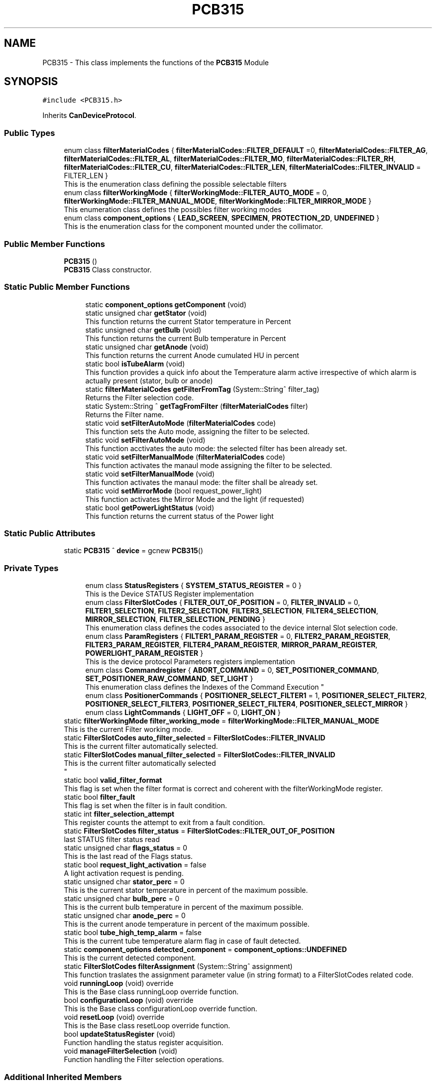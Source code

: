 .TH "PCB315" 3 "Fri Dec 15 2023" "MCPU_MASTER Software Description" \" -*- nroff -*-
.ad l
.nh
.SH NAME
PCB315 \- This class implements the functions of the \fBPCB315\fP Module  

.SH SYNOPSIS
.br
.PP
.PP
\fC#include <PCB315\&.h>\fP
.PP
Inherits \fBCanDeviceProtocol\fP\&.
.SS "Public Types"

.in +1c
.ti -1c
.RI "enum class \fBfilterMaterialCodes\fP { \fBfilterMaterialCodes::FILTER_DEFAULT\fP =0, \fBfilterMaterialCodes::FILTER_AG\fP, \fBfilterMaterialCodes::FILTER_AL\fP, \fBfilterMaterialCodes::FILTER_MO\fP, \fBfilterMaterialCodes::FILTER_RH\fP, \fBfilterMaterialCodes::FILTER_CU\fP, \fBfilterMaterialCodes::FILTER_LEN\fP, \fBfilterMaterialCodes::FILTER_INVALID\fP = FILTER_LEN }"
.br
.RI "This is the enumeration class defining the possible selectable filters "
.ti -1c
.RI "enum class \fBfilterWorkingMode\fP { \fBfilterWorkingMode::FILTER_AUTO_MODE\fP = 0, \fBfilterWorkingMode::FILTER_MANUAL_MODE\fP, \fBfilterWorkingMode::FILTER_MIRROR_MODE\fP }"
.br
.RI "This enumeration class defines the possibles filter working modes "
.ti -1c
.RI "enum class \fBcomponent_options\fP { \fBLEAD_SCREEN\fP, \fBSPECIMEN\fP, \fBPROTECTION_2D\fP, \fBUNDEFINED\fP }"
.br
.RI "This is the enumeration class for the component mounted under the collimator\&.  "
.in -1c
.SS "Public Member Functions"

.in +1c
.ti -1c
.RI "\fBPCB315\fP ()"
.br
.RI "\fBPCB315\fP Class constructor\&. "
.in -1c
.SS "Static Public Member Functions"

.PP
.RI "\fB\fP"
.br

.in +1c
.in +1c
.ti -1c
.RI "static \fBcomponent_options\fP \fBgetComponent\fP (void)"
.br
.ti -1c
.RI "static unsigned char \fBgetStator\fP (void)"
.br
.RI "This function returns the current Stator temperature in Percent "
.ti -1c
.RI "static unsigned char \fBgetBulb\fP (void)"
.br
.RI "This function returns the current Bulb temperature in Percent "
.ti -1c
.RI "static unsigned char \fBgetAnode\fP (void)"
.br
.RI "This function returns the current Anode cumulated HU in percent "
.ti -1c
.RI "static bool \fBisTubeAlarm\fP (void)"
.br
.RI "This function provides a quick info about the Temperature alarm active irrespective of which alarm is actually present (stator, bulb or anode) "
.ti -1c
.RI "static \fBfilterMaterialCodes\fP \fBgetFilterFromTag\fP (System::String^ filter_tag)"
.br
.RI "Returns the Filter selection code\&. "
.ti -1c
.RI "static System::String ^ \fBgetTagFromFilter\fP (\fBfilterMaterialCodes\fP filter)"
.br
.RI "Returns the Filter name\&. "
.ti -1c
.RI "static void \fBsetFilterAutoMode\fP (\fBfilterMaterialCodes\fP code)"
.br
.RI "This function sets the Auto mode, assigning the filter to be selected\&. "
.ti -1c
.RI "static void \fBsetFilterAutoMode\fP (void)"
.br
.RI "This function acctivates the auto mode: the selected filter has been already set\&. "
.ti -1c
.RI "static void \fBsetFilterManualMode\fP (\fBfilterMaterialCodes\fP code)"
.br
.RI "This function activates the manaul mode assigning the filter to be selected\&. "
.ti -1c
.RI "static void \fBsetFilterManualMode\fP (void)"
.br
.RI "This function activates the manaul mode: the filter shall be already set\&. "
.ti -1c
.RI "static void \fBsetMirrorMode\fP (bool request_power_light)"
.br
.RI "This function activates the Mirror Mode and the light (if requested) "
.ti -1c
.RI "static bool \fBgetPowerLightStatus\fP (void)"
.br
.RI "This function returns the current status of the Power light  "
.in -1c
.in -1c
.SS "Static Public Attributes"

.in +1c
.ti -1c
.RI "static \fBPCB315\fP ^ \fBdevice\fP = gcnew \fBPCB315\fP()"
.br
.in -1c
.SS "Private Types"

.PP
.RI "\fB\fP"
.br

.in +1c
.in +1c
.ti -1c
.RI "enum class \fBStatusRegisters\fP { \fBSYSTEM_STATUS_REGISTER\fP = 0 }"
.br
.RI "This is the Device STATUS Register implementation  "
.ti -1c
.RI "enum class \fBFilterSlotCodes\fP { \fBFILTER_OUT_OF_POSITION\fP = 0, \fBFILTER_INVALID\fP = 0, \fBFILTER1_SELECTION\fP, \fBFILTER2_SELECTION\fP, \fBFILTER3_SELECTION\fP, \fBFILTER4_SELECTION\fP, \fBMIRROR_SELECTION\fP, \fBFILTER_SELECTION_PENDING\fP }"
.br
.RI "This enumeration class defines the codes associated to the device internal Slot selection code\&. "
.ti -1c
.RI "enum class \fBParamRegisters\fP { \fBFILTER1_PARAM_REGISTER\fP = 0, \fBFILTER2_PARAM_REGISTER\fP, \fBFILTER3_PARAM_REGISTER\fP, \fBFILTER4_PARAM_REGISTER\fP, \fBMIRROR_PARAM_REGISTER\fP, \fBPOWERLIGHT_PARAM_REGISTER\fP }"
.br
.RI "This is the device protocol Parameters registers implementation  "
.ti -1c
.RI "enum class \fBCommandregister\fP { \fBABORT_COMMAND\fP = 0, \fBSET_POSITIONER_COMMAND\fP, \fBSET_POSITIONER_RAW_COMMAND\fP, \fBSET_LIGHT\fP }"
.br
.RI "
.br
 This enumeration class defines the Indexes of the Command Execution "
.ti -1c
.RI "enum class \fBPositionerCommands\fP { \fBPOSITIONER_SELECT_FILTER1\fP = 1, \fBPOSITIONER_SELECT_FILTER2\fP, \fBPOSITIONER_SELECT_FILTER3\fP, \fBPOSITIONER_SELECT_FILTER4\fP, \fBPOSITIONER_SELECT_MIRROR\fP }"
.br
.ti -1c
.RI "enum class \fBLightCommands\fP { \fBLIGHT_OFF\fP = 0, \fBLIGHT_ON\fP }"
.br
.in -1c
.in -1c
.in +1c
.ti -1c
.RI "static \fBfilterWorkingMode\fP \fBfilter_working_mode\fP = \fBfilterWorkingMode::FILTER_MANUAL_MODE\fP"
.br
.RI "This is the current Filter working mode\&. "
.ti -1c
.RI "static \fBFilterSlotCodes\fP \fBauto_filter_selected\fP = \fBFilterSlotCodes::FILTER_INVALID\fP"
.br
.RI "This is the current filter automatically selected\&. "
.ti -1c
.RI "static \fBFilterSlotCodes\fP \fBmanual_filter_selected\fP = \fBFilterSlotCodes::FILTER_INVALID\fP"
.br
.RI "This is the current filter automatically selected 
.br
 "
.ti -1c
.RI "static bool \fBvalid_filter_format\fP"
.br
.RI "This flag is set when the filter format is correct and coherent with the filterWorkingMode register\&. "
.ti -1c
.RI "static bool \fBfilter_fault\fP"
.br
.RI "This flag is set when the filter is in fault condition\&. "
.ti -1c
.RI "static int \fBfilter_selection_attempt\fP"
.br
.RI "This register counts the attempt to exit from a fault condition\&. "
.ti -1c
.RI "static \fBFilterSlotCodes\fP \fBfilter_status\fP = \fBFilterSlotCodes::FILTER_OUT_OF_POSITION\fP"
.br
.RI "last STATUS filter status read "
.ti -1c
.RI "static unsigned char \fBflags_status\fP = 0"
.br
.RI "This is the last read of the Flags status\&. "
.ti -1c
.RI "static bool \fBrequest_light_activation\fP = false"
.br
.RI "A light activation request is pending\&. "
.ti -1c
.RI "static unsigned char \fBstator_perc\fP = 0"
.br
.RI "This is the current stator temperature in percent of the maximum possible\&. "
.ti -1c
.RI "static unsigned char \fBbulb_perc\fP = 0"
.br
.RI "This is the current bulb temperature in percent of the maximum possible\&. "
.ti -1c
.RI "static unsigned char \fBanode_perc\fP = 0"
.br
.RI "This is the current anode temperature in percent of the maximum possible\&. "
.ti -1c
.RI "static bool \fBtube_high_temp_alarm\fP = false"
.br
.RI "This is the current tube temperature alarm flag in case of fault detected\&. "
.ti -1c
.RI "static \fBcomponent_options\fP \fBdetected_component\fP = \fBcomponent_options::UNDEFINED\fP"
.br
.RI "This is the current detected component\&. "
.ti -1c
.RI "static \fBFilterSlotCodes\fP \fBfilterAssignment\fP (System::String^ assignment)"
.br
.RI "This function traslates the assignment parameter value (in string format) to a FilterSlotCodes related code\&. "
.ti -1c
.RI "void \fBrunningLoop\fP (void) override"
.br
.RI "This is the Base class runningLoop override function\&. "
.ti -1c
.RI "bool \fBconfigurationLoop\fP (void) override"
.br
.RI "This is the Base class configurationLoop override function\&. "
.ti -1c
.RI "void \fBresetLoop\fP (void) override"
.br
.RI "This is the Base class resetLoop override function\&. "
.ti -1c
.RI "bool \fBupdateStatusRegister\fP (void)"
.br
.RI "Function handling the status register acquisition\&. "
.ti -1c
.RI "void \fBmanageFilterSelection\fP (void)"
.br
.RI "Function handling the Filter selection operations\&. "
.in -1c
.SS "Additional Inherited Members"
.SH "Detailed Description"
.PP 
This class implements the functions of the \fBPCB315\fP Module 


.SH "Member Enumeration Documentation"
.PP 
.SS "enum class \fBPCB315::Commandregister\fP\fC [strong]\fP, \fC [private]\fP"

.PP

.br
 This enumeration class defines the Indexes of the Command Execution 
.PP
\fBEnumerator\fP
.in +1c
.TP
\fB\fIABORT_COMMAND \fP\fP
Abort Command (mandatory as for device protocol) 
.TP
\fB\fISET_POSITIONER_COMMAND \fP\fP
Select Filter or Mirror devices\&. 
.TP
\fB\fISET_POSITIONER_RAW_COMMAND \fP\fP
To be done\&. 
.TP
\fB\fISET_LIGHT \fP\fP
Activates/Deactivate the light\&. 
.SS "enum class \fBPCB315::component_options\fP\fC [strong]\fP"

.PP
This is the enumeration class for the component mounted under the collimator\&.  The Componet is detected by the \fBPCB315\fP board\&. 
.PP
\fBEnumerator\fP
.in +1c
.TP
\fB\fILEAD_SCREEN \fP\fP
.TP
\fB\fISPECIMEN \fP\fP
.TP
\fB\fIPROTECTION_2D \fP\fP
.TP
\fB\fIUNDEFINED \fP\fP
.SS "enum class \fBPCB315::FilterSlotCodes\fP\fC [strong]\fP, \fC [private]\fP"

.PP
This enumeration class defines the codes associated to the device internal Slot selection code\&. 
.PP
\fBEnumerator\fP
.in +1c
.TP
\fB\fIFILTER_OUT_OF_POSITION \fP\fP
The Filter is not in an expected position\&. (error condition) 
.TP
\fB\fIFILTER_INVALID \fP\fP
The Filter selected is invalid (usually after the startup) 
.TP
\fB\fIFILTER1_SELECTION \fP\fP
The Device is currently selecting the FILTER1\&. 
.TP
\fB\fIFILTER2_SELECTION \fP\fP
The Device is currently selecting the FILTER2\&. 
.TP
\fB\fIFILTER3_SELECTION \fP\fP
The Device is currently selecting the FILTER3\&. 
.TP
\fB\fIFILTER4_SELECTION \fP\fP
The Device is currently selecting the FILTER4\&. 
.TP
\fB\fIMIRROR_SELECTION \fP\fP
The Device is currently selecting the MIRROR\&. 
.TP
\fB\fIFILTER_SELECTION_PENDING \fP\fP
The Device is selecting a Slot (command is executing) 
.SS "enum class \fBPCB315::LightCommands\fP\fC [strong]\fP, \fC [private]\fP"

.PP
\fBEnumerator\fP
.in +1c
.TP
\fB\fILIGHT_OFF \fP\fP
The power light shall be set OFF\&. 
.TP
\fB\fILIGHT_ON \fP\fP
The power light shall be set ON (with internal predefined timeout) 
.SS "enum class \fBPCB315::ParamRegisters\fP\fC [strong]\fP, \fC [private]\fP"

.PP
This is the device protocol Parameters registers implementation  
.PP
\fBEnumerator\fP
.in +1c
.TP
\fB\fIFILTER1_PARAM_REGISTER \fP\fP
um unit of FILTER1 calibration 
.TP
\fB\fIFILTER2_PARAM_REGISTER \fP\fP
um unit of FILTER2 calibration 
.TP
\fB\fIFILTER3_PARAM_REGISTER \fP\fP
um unit of FILTER3 calibration 
.TP
\fB\fIFILTER4_PARAM_REGISTER \fP\fP
um unit of FILTER4 calibration 
.TP
\fB\fIMIRROR_PARAM_REGISTER \fP\fP
um unit of MIRROR calibration 
.TP
\fB\fIPOWERLIGHT_PARAM_REGISTER \fP\fP
Light activation timeout in seconds (s) 
.SS "enum class \fBPCB315::PositionerCommands\fP\fC [strong]\fP, \fC [private]\fP"

.PP
\fBEnumerator\fP
.in +1c
.TP
\fB\fIPOSITIONER_SELECT_FILTER1 \fP\fP
The Positioner select the Filter1 slot\&. 
.TP
\fB\fIPOSITIONER_SELECT_FILTER2 \fP\fP
The Positioner select the Filter2 slot\&. 
.TP
\fB\fIPOSITIONER_SELECT_FILTER3 \fP\fP
The Positioner select the Filter3 slot\&. 
.TP
\fB\fIPOSITIONER_SELECT_FILTER4 \fP\fP
The Positioner select the Filter4 slot\&. 
.TP
\fB\fIPOSITIONER_SELECT_MIRROR \fP\fP
The Positioner select the Filter4 slot\&. 
.SS "enum class \fBPCB315::StatusRegisters\fP\fC [strong]\fP, \fC [private]\fP"

.PP
This is the Device STATUS Register implementation  
.PP
\fBEnumerator\fP
.in +1c
.TP
\fB\fISYSTEM_STATUS_REGISTER \fP\fP
.SH "Member Data Documentation"
.PP 
.SS "\fBPCB315\fP ^ PCB315::device = gcnew \fBPCB315\fP()\fC [static]\fP"


.SH "Author"
.PP 
Generated automatically by Doxygen for MCPU_MASTER Software Description from the source code\&.
